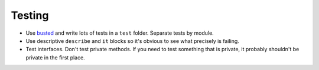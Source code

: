 Testing
===============================================================================
- Use `busted <http://olivinelabs.com/busted>`_ and write lots of tests in
  a ``test`` folder. Separate tests by module.
- Use descriptive ``describe`` and ``it`` blocks so it's obvious to see
  what precisely is failing.
- Test interfaces. Don't test private methods. If you need to test something
  that is private, it probably shouldn't be private in the first place.
